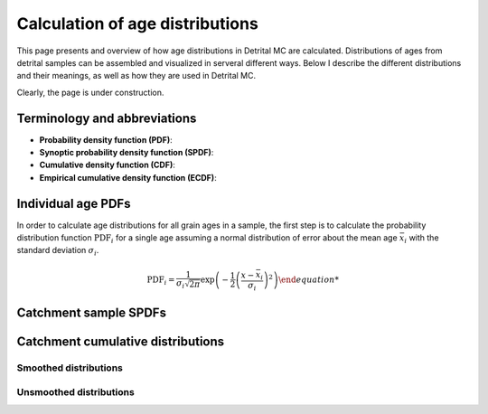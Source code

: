 Calculation of age distributions
================================

This page presents and overview of how age distributions in Detrital MC are calculated. Distributions of ages from detrital samples can be assembled and visualized in serveral different ways. Below I describe the different distributions and their meanings, as well as how they are used in Detrital MC.

Clearly, the page is under construction.

Terminology and abbreviations
-----------------------------

- **Probability density function (PDF)**: 
- **Synoptic probability density function (SPDF)**:
- **Cumulative density function (CDF)**:
- **Empirical cumulative density function (ECDF)**:

Individual age PDFs
-------------------

In order to calculate age distributions for all grain ages in a sample, the first step is to calculate the probability distribution function :math:`\mathrm{PDF}_{i}` for a single age assuming a normal distribution of error about the mean age :math:`\bar{x}_{i}` with the standard deviation :math:`\sigma_{i}`.

.. math::

   \mathrm{PDF}_{i} = \frac{1}{\sigma_{i} \sqrt{2 \pi}} \exp{\left(-\frac{1}{2} \left(\frac{x - \bar{x}_{i}}{\sigma_{i}} \right)^{2} \right)

Catchment sample SPDFs
----------------------

Catchment cumulative distributions
----------------------------------

Smoothed distributions
~~~~~~~~~~~~~~~~~~~~~~

Unsmoothed distributions
~~~~~~~~~~~~~~~~~~~~~~~~
